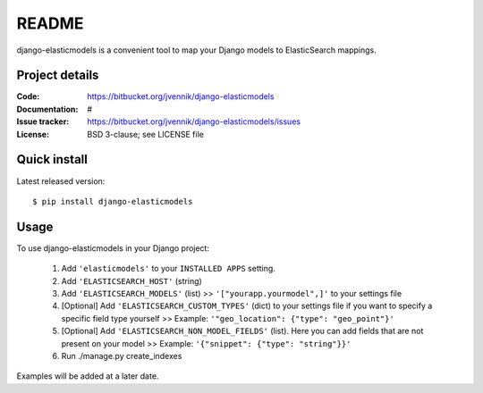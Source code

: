 ========
 README
========

django-elasticmodels is a convenient tool to map your Django models to
ElasticSearch mappings.

Project details
===============

:Code:           https://bitbucket.org/jvennik/django-elasticmodels
:Documentation:  #
:Issue tracker:  https://bitbucket.org/jvennik/django-elasticmodels/issues
:License:        BSD 3-clause; see LICENSE file


Quick install
=============

Latest released version::

    $ pip install django-elasticmodels

Usage
=============

To use django-elasticmodels in your Django project:

    1. Add ``'elasticmodels'`` to your ``INSTALLED APPS`` setting.
    2. Add ``'ELASTICSEARCH_HOST'`` (string)
    3. Add ``'ELASTICSEARCH_MODELS'`` (list) >> ``'["yourapp.yourmodel",]'`` to your settings file
    4. [Optional] Add ``'ELASTICSEARCH_CUSTOM_TYPES'`` (dict) to your settings file if you want to specify a specific field type yourself >> Example: ``'"geo_location": {"type": "geo_point"}'``
    5. [Optional] Add ``'ELASTICSEARCH_NON_MODEL_FIELDS'`` (list). Here you can add fields that are not present on your model >> Example: ``'{"snippet": {"type": "string"}}'``
    6. Run ./manage.py create_indexes

Examples will be added at a later date.
